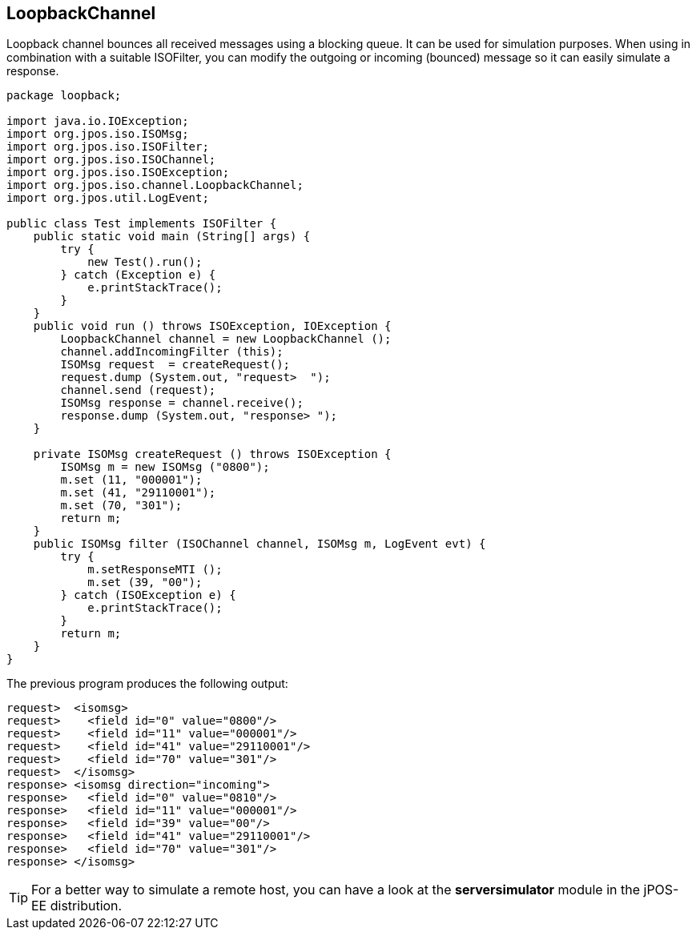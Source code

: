 == LoopbackChannel

Loopback channel bounces all received messages using a blocking queue. It can
be used for simulation purposes. When using in combination with a suitable
ISOFilter, you can modify the outgoing or incoming (bounced) message so it 
can easily simulate a response.

[source,java]
----
package loopback;

import java.io.IOException;
import org.jpos.iso.ISOMsg;
import org.jpos.iso.ISOFilter;
import org.jpos.iso.ISOChannel;
import org.jpos.iso.ISOException;
import org.jpos.iso.channel.LoopbackChannel;
import org.jpos.util.LogEvent;

public class Test implements ISOFilter {
    public static void main (String[] args) {
        try {
            new Test().run();
        } catch (Exception e) {
            e.printStackTrace();
        }
    }
    public void run () throws ISOException, IOException {
        LoopbackChannel channel = new LoopbackChannel ();
        channel.addIncomingFilter (this);
        ISOMsg request  = createRequest();
        request.dump (System.out, "request>  ");
        channel.send (request);
        ISOMsg response = channel.receive();
        response.dump (System.out, "response> ");
    }

    private ISOMsg createRequest () throws ISOException {
        ISOMsg m = new ISOMsg ("0800");
        m.set (11, "000001");
        m.set (41, "29110001");
        m.set (70, "301");
        return m;
    }
    public ISOMsg filter (ISOChannel channel, ISOMsg m, LogEvent evt) {
        try {
            m.setResponseMTI ();
            m.set (39, "00");
        } catch (ISOException e) {
            e.printStackTrace();
        }
        return m;
    }
}
  
----

The previous program produces the following output: 

----
request>  <isomsg>
request>    <field id="0" value="0800"/>
request>    <field id="11" value="000001"/>
request>    <field id="41" value="29110001"/>
request>    <field id="70" value="301"/>
request>  </isomsg>
response> <isomsg direction="incoming">
response>   <field id="0" value="0810"/>
response>   <field id="11" value="000001"/>
response>   <field id="39" value="00"/>
response>   <field id="41" value="29110001"/>
response>   <field id="70" value="301"/>
response> </isomsg>
----

[TIP]
====
For a better way to simulate a remote host, you can have a look at the 
*serversimulator* module in the jPOS-EE distribution.
====

